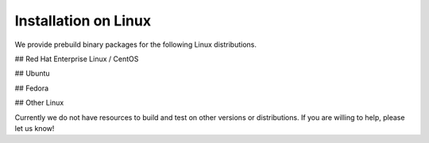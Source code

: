 Installation on Linux
=====================

We provide prebuild binary packages for the following Linux distributions.

## Red Hat Enterprise Linux / CentOS


## Ubuntu


## Fedora


## Other Linux

Currently we do not have resources to build and test on other versions
or distributions. If you are willing to help, please let us know!
